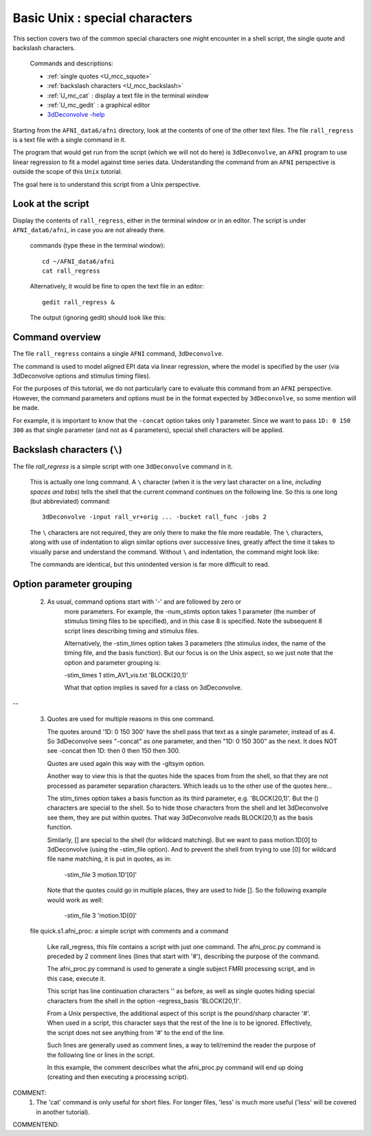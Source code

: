 .. _U_basic_4:

*******************************
Basic Unix : special characters
*******************************

This section covers two of the common special characters one might encounter
in a shell script, the single quote and backslash characters.

   Commands and descriptions:

   - :ref:`single quotes <U_mcc_squote>`
   - :ref:`backslash characters <U_mcc_backslash>`
   - :ref:`U_mc_cat` : display a text file in the terminal window
   - :ref:`U_mc_gedit` : a graphical editor
   - `3dDeconvolve -help <http://afni.nimh.nih.gov/pub/dist/doc/program_help/3dDeconvolve.html>`_


Starting from the ``AFNI_data6/afni`` directory, look at the contents of one
of the other text files.  The file ``rall_regress`` is a text file with a
single command in it.

The program that would get run from the script (which we will not do here)
is ``3dDeconvolve``, an ``AFNI`` program to use linear regression to fit a
model against time series data.  Understanding the command from an ``AFNI``
perspective is outside the scope of this ``Unix`` tutorial.

The goal here is to understand this script from a Unix perspective.


Look at the script
------------------
Display the contents of ``rall_regress``, either in the terminal window or
in an editor.  The script is under ``AFNI_data6/afni``, in case you are not
already there.

   commands (type these in the terminal window)::

        cd ~/AFNI_data6/afni
        cat rall_regress

   Alternatively, it would be fine to open the text file in an editor::

        gedit rall_regress &

   The output (ignoring gedit) should look like this:

   .. image:: media/basic_4_A.jpg
      :align: center

Command overview
----------------

The file ``rall_regress`` contains a single ``AFNI`` command, ``3dDeconvolve``.

The command is used to model aligned EPI data via linear regression, where
the model is specified by the user (via 3dDeconvolve options and stimulus
timing files).

For the purposes of this tutorial, we do not particularly care to evaluate
this command from an ``AFNI`` perspective.  However, the command parameters
and options must be in the format expected by ``3dDeconvolve``, so some
mention will be made.

For example, it is important to know that the ``-concat`` option takes only 1
parameter.  Since we want to pass ``1D: 0 150 300`` as that single parameter
(and not as 4 parameters), special shell characters will be applied.


Backslash characters (``\``)
----------------------------

The file `rall_regress` is a simple script with one ``3dDeconvolve``
command in it.

   This is actually one long command.  A ``\`` character (when it is the very
   last character on a line, *including spaces and tabs*) tells the shell that
   the current command continues on the following line.  So this is one long
   (but abbreviated) command::
     
      3dDeconvolve -input rall_vr+orig ... -bucket rall_func -jobs 2

   The ``\`` characters are not required, they are only there to make the file
   more readable.  The ``\`` characters, along with use of indentation to align
   similar options over successive lines, greatly affect the time it takes to
   visually parse and understand the command.  Without ``\`` and indentation,
   the command might look like:
 
   .. image:: media/basic_4_B.jpg
      :align: center

   The commands are identical, but this unindented version is far more
   difficult to read.

   .. seealso::

      Unix error message: :ref:`U_MU_err_cmd_not_found`

      incorrect use of ``\`` characters


Option parameter grouping
-------------------------

   2. As usual, command options start with '-' and are followed by zero or
         more parameters.  For example, the -num_stimts option takes 1
         parameter (the number of stimulus timing files to be specified), and
         in this case 8 is specified.  Note the subsequent 8 script lines
         describing timing and stimulus files.

         Alternatively, the -stim_times option takes 3 parameters (the stimulus
         index, the name of the timing file, and the basis function).  But our
         focus is on the Unix aspect, so we just note that the option and
         parameter grouping is:

         -stim_times 1 stim_AV1_vis.txt 'BLOCK(20,1)'

         What that option implies is saved for a class on 3dDeconvolve.

.. seealso:: `3dDeconvolve -help <http://afni.nimh.nih.gov/pub/dist/doc/program_help/3dDeconvolve.html>`_


.. _U_basic_3_quotes:


--

      3. Quotes are used for multiple reasons in this one command.

         The quotes around '1D: 0 150 300' have the shell pass that text
         as a single parameter, instead of as 4.  So 3dDeconvolve sees
         "-concat" as one parameter, and then "1D: 0 150 300" as the next.
         It does NOT see -concat then 1D: then 0 then 150 then 300.

         Quotes are used again this way with the -gltsym option.

         Another way to view this is that the quotes hide the spaces from
         from the shell, so that they are not processed as parameter
         separation characters.  Which leads us to the other use of the
         quotes here...


         The stim_times option takes a basis function as its third
         parameter, e.g. 'BLOCK(20,1)'.  But the () characters are
         special to the shell.  So to hide those characters from the
         shell and let 3dDeconvolve see them, they are put within quotes.
         That way 3dDeconvolve reads BLOCK(20,1) as the basis function.

         Similarly, [] are special to the shell (for wildcard matching).
         But we want to pass motion.1D[0] to 3dDeconvolve (using the
         -stim_file option).  And to prevent the shell from trying to use
         [0] for wildcard file name matching, it is put in quotes, as in:

            -stim_file 3 motion.1D'[0]'

         Note that the quotes could go in multiple places, they are used
         to hide [].  So the following example would work as well:

            -stim_file 3 'motion.1D[0]'
            

      file quick.s1.afni_proc: a simple script with comments and a command

         Like rall_regress, this file contains a script with just one command.
         The afni_proc.py command is preceded by 2 comment lines (lines that
         start with '#'), describing the purpose of the command.

         The afni_proc.py command is used to generate a single subject FMRI
         processing script, and in this case, execute it.

         This script has line continuation characters '\' as before, as well
         as single quotes hiding special characters from the shell in the option
         -regress_basis 'BLOCK(20,1)'.

         From a Unix perspective, the additional aspect of this script is the
         pound/sharp character '#'.  When used in a script, this character says
         that the rest of the line is to be ignored.  Effectively, the script
         does not see anything from '#' to the end of the line.

         Such lines are generally used as comment lines, a way to tell/remind
         the reader the purpose of the following line or lines in the script.

         In this example, the comment describes what the afni_proc.py command
         will end up doing (creating and then executing a processing script).


COMMENT:
    1. The 'cat' command is only useful for short files.  For longer files,
       'less' is much more useful ('less' will be covered in another tutorial).
COMMENTEND:

